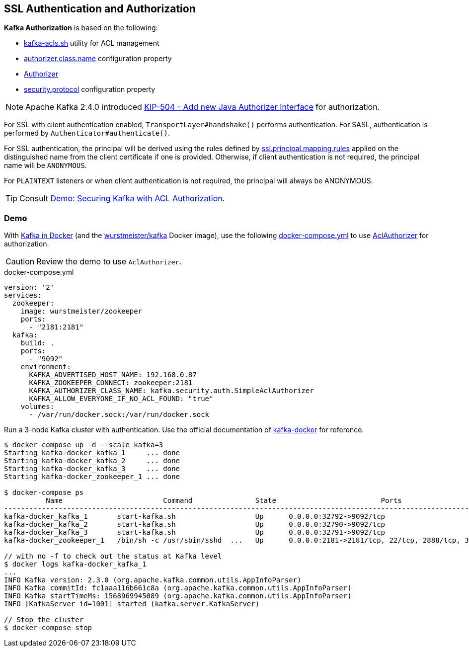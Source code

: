 == SSL Authentication and Authorization

*Kafka Authorization* is based on the following:

* link:kafka-tools-kafka-acls.adoc[kafka-acls.sh] utility for ACL management

* link:kafka-properties.adoc#authorizer.class.name[authorizer.class.name] configuration property

* link:kafka-server-authorizer-Authorizer.adoc[Authorizer]

* link:kafka-clients-CommonClientConfigs.adoc#security.protocol[security.protocol] configuration property

NOTE: Apache Kafka 2.4.0 introduced link:++https://cwiki.apache.org/confluence/display/KAFKA/KIP-504+-+Add+new+Java+Authorizer+Interface++[KIP-504 - Add new Java Authorizer Interface] for authorization.

For SSL with client authentication enabled, `TransportLayer#handshake()` performs authentication. For SASL, authentication is performed by `Authenticator#authenticate()`.

For SSL authentication,  the principal will be derived using the rules defined by link:kafka-properties.adoc#ssl.principal.mapping.rules[ssl.principal.mapping.rules] applied on the distinguished name from the client certificate if one is provided. Otherwise, if client authentication is not required, the principal name will be `ANONYMOUS`.

For `PLAINTEXT` listeners or when client authentication is not required, the principal will always be ANONYMOUS.

TIP: Consult link:kafka-demo-acl-authorization-using-AclAuthorizer.adoc[Demo: Securing Kafka with ACL Authorization].

=== [[demo]] Demo

With <<kafka-docker.adoc#, Kafka in Docker>> (and the <<kafka-docker.adoc#wurstmeister-kafka, wurstmeister/kafka>> Docker image), use the following <<docker-compose-yml, docker-compose.yml>> to use <<kafka-security-authorizer-AclAuthorizer.adoc#, AclAuthorizer>> for authorization.

CAUTION: Review the demo to use `AclAuthorizer`.

[[docker-compose-yml]]
.docker-compose.yml
[source,yaml]
----
version: '2'
services:
  zookeeper:
    image: wurstmeister/zookeeper
    ports:
      - "2181:2181"
  kafka:
    build: .
    ports:
      - "9092"
    environment:
      KAFKA_ADVERTISED_HOST_NAME: 192.168.0.87
      KAFKA_ZOOKEEPER_CONNECT: zookeeper:2181
      KAFKA_AUTHORIZER_CLASS_NAME: kafka.security.auth.SimpleAclAuthorizer
      KAFKA_ALLOW_EVERYONE_IF_NO_ACL_FOUND: "true"
    volumes:
      - /var/run/docker.sock:/var/run/docker.sock
----

Run a 3-node Kafka cluster with authentication. Use the official documentation of https://github.com/wurstmeister/kafka-docker#usage[kafka-docker] for reference.

```
$ docker-compose up -d --scale kafka=3
Starting kafka-docker_kafka_1     ... done
Starting kafka-docker_kafka_2     ... done
Starting kafka-docker_kafka_3     ... done
Starting kafka-docker_zookeeper_1 ... done

$ docker-compose ps
          Name                        Command               State                         Ports
----------------------------------------------------------------------------------------------------------------------
kafka-docker_kafka_1       start-kafka.sh                   Up      0.0.0.0:32792->9092/tcp
kafka-docker_kafka_2       start-kafka.sh                   Up      0.0.0.0:32790->9092/tcp
kafka-docker_kafka_3       start-kafka.sh                   Up      0.0.0.0:32791->9092/tcp
kafka-docker_zookeeper_1   /bin/sh -c /usr/sbin/sshd  ...   Up      0.0.0.0:2181->2181/tcp, 22/tcp, 2888/tcp, 3888/tcp

// with no -f to check out the status at Kafka level
$ docker logs kafka-docker_kafka_1
...
INFO Kafka version: 2.3.0 (org.apache.kafka.common.utils.AppInfoParser)
INFO Kafka commitId: fc1aaa116b661c8a (org.apache.kafka.common.utils.AppInfoParser)
INFO Kafka startTimeMs: 1568969945089 (org.apache.kafka.common.utils.AppInfoParser)
INFO [KafkaServer id=1001] started (kafka.server.KafkaServer)

// Stop the cluster
$ docker-compose stop
```

